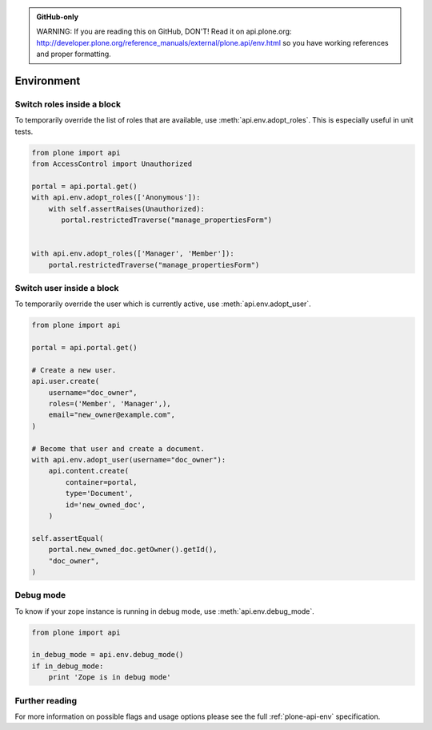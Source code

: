 .. admonition:: GitHub-only

    WARNING: If you are reading this on GitHub, DON'T! Read it on api.plone.org:
    http://developer.plone.org/reference_manuals/external/plone.api/env.html so you have working
    references and proper formatting.


.. module:: plone

.. _chapter_env:

Environment
===========

.. _env_adopt_roles_example:

Switch roles inside a block
---------------------------

To temporarily override the list of roles that are available, use
:meth:`api.env.adopt_roles`. This is especially useful in unit tests.

.. code-block:: python

    from plone import api
    from AccessControl import Unauthorized

    portal = api.portal.get()
    with api.env.adopt_roles(['Anonymous']):
        with self.assertRaises(Unauthorized):
           portal.restrictedTraverse("manage_propertiesForm")
        

    with api.env.adopt_roles(['Manager', 'Member']):
        portal.restrictedTraverse("manage_propertiesForm")


.. _env_adopt_user_example:

Switch user inside a block
--------------------------

To temporarily override the user which is currently active, use
:meth:`api.env.adopt_user`.

.. code-block:: python

    from plone import api

    portal = api.portal.get()

    # Create a new user.
    api.user.create(
        username="doc_owner",
        roles=('Member', 'Manager',),
        email="new_owner@example.com",
    )

    # Become that user and create a document.
    with api.env.adopt_user(username="doc_owner"):
        api.content.create(
            container=portal,
            type='Document',
            id='new_owned_doc',
        )

    self.assertEqual(
        portal.new_owned_doc.getOwner().getId(),
        "doc_owner",
    )

Debug mode
----------

To know if your zope instance is running in debug mode, use
:meth:`api.env.debug_mode`.

.. code-block:: python

    from plone import api

    in_debug_mode = api.env.debug_mode()
    if in_debug_mode:
        print 'Zope is in debug mode'

Further reading
---------------

For more information on possible flags and usage options please see the full
:ref:`plone-api-env` specification.

